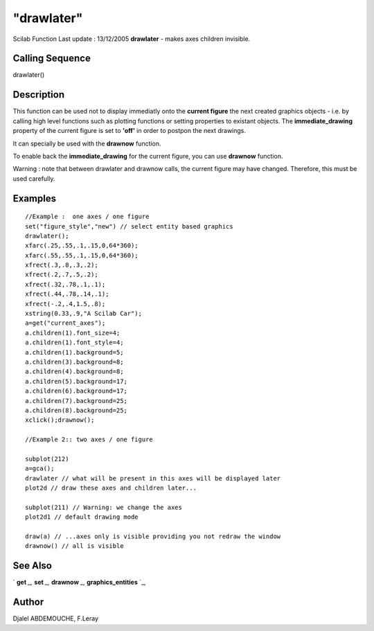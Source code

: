 ====
"drawlater"
====

Scilab Function Last update : 13/12/2005
**drawlater** - makes axes children invisible.



Calling Sequence
~~~~~~~~~~~~~~~~

drawlater()




Description
~~~~~~~~~~~

This function can be used not to display immediatly onto the **current
figure** the next created graphics objects - i.e. by calling high
level functions such as plotting functions or setting properties to
existant objects. The **immediate_drawing** property of the current
figure is set to **'off'** in order to postpon the next drawings.

It can specially be used with the **drawnow** function.

To enable back the **immediate_drawing** for the current figure, you
can use **drawnow** function.

Warning : note that between drawlater and drawnow calls, the current
figure may have changed. Therefore, this must be used carefully.



Examples
~~~~~~~~


::

    
      //Example :  one axes / one figure
      set("figure_style","new") // select entity based graphics
      drawlater(); 
      xfarc(.25,.55,.1,.15,0,64*360);
      xfarc(.55,.55,.1,.15,0,64*360);
      xfrect(.3,.8,.3,.2); 
      xfrect(.2,.7,.5,.2);  
      xfrect(.32,.78,.1,.1);
      xfrect(.44,.78,.14,.1);
      xfrect(-.2,.4,1.5,.8);
      xstring(0.33,.9,"A Scilab Car");    
      a=get("current_axes");
      a.children(1).font_size=4;
      a.children(1).font_style=4;  
      a.children(1).background=5;
      a.children(3).background=8;
      a.children(4).background=8; 
      a.children(5).background=17;
      a.children(6).background=17; 
      a.children(7).background=25;
      a.children(8).background=25;
      xclick();drawnow();
     
      //Example 2:: two axes / one figure
    
      subplot(212)
      a=gca();
      drawlater // what will be present in this axes will be displayed later
      plot2d // draw these axes and children later...
    
      subplot(211) // Warning: we change the axes
      plot2d1 // default drawing mode
    
      draw(a) // ...axes only is visible providing you not redraw the window
      drawnow() // all is visible
      




See Also
~~~~~~~~

` **get** `_,` **set** `_,` **drawnow** `_,` **graphics_entities** `_,



Author
~~~~~~

Djalel ABDEMOUCHE, F.Leray

.. _
      : ://./graphics/set.htm
.. _
      : ://./graphics/get.htm
.. _
      : ://./graphics/graphics_entities.htm
.. _
      : ://./graphics/drawnow.htm


